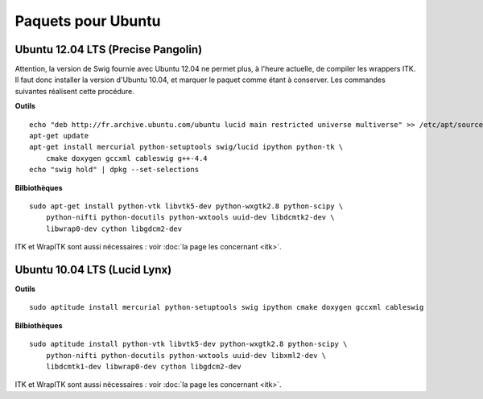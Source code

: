 Paquets pour Ubuntu
===================

Ubuntu 12.04 LTS (Precise Pangolin)
-----------------------------------

Attention, la version de Swig fournie avec Ubuntu 12.04 ne permet plus, à 
l'heure actuelle, de compiler les wrappers ITK. Il faut donc installer la 
version d'Ubuntu 10.04, et marquer le paquet comme étant à conserver. Les
commandes suivantes réalisent cette procédure.

**Outils** ::

    echo "deb http://fr.archive.ubuntu.com/ubuntu lucid main restricted universe multiverse" >> /etc/apt/sources.list
    apt-get update
    apt-get install mercurial python-setuptools swig/lucid ipython python-tk \
        cmake doxygen gccxml cableswig g++-4.4
    echo "swig hold" | dpkg --set-selections

**Bilbiothèques** ::

    sudo apt-get install python-vtk libvtk5-dev python-wxgtk2.8 python-scipy \
        python-nifti python-docutils python-wxtools uuid-dev libdcmtk2-dev \
        libwrap0-dev cython libgdcm2-dev

ITK et WrapITK sont aussi nécessaires : voir :doc:`la page les concernant <itk>`.

Ubuntu 10.04 LTS (Lucid Lynx)
-----------------------------

**Outils** ::

    sudo aptitude install mercurial python-setuptools swig ipython cmake doxygen gccxml cableswig

**Bilbiothèques** ::

    sudo aptitude install python-vtk libvtk5-dev python-wxgtk2.8 python-scipy \
        python-nifti python-docutils python-wxtools uuid-dev libxml2-dev \
        libdcmtk1-dev libwrap0-dev cython libgdcm2-dev


ITK et WrapITK sont aussi nécessaires : voir :doc:`la page les concernant <itk>`.


